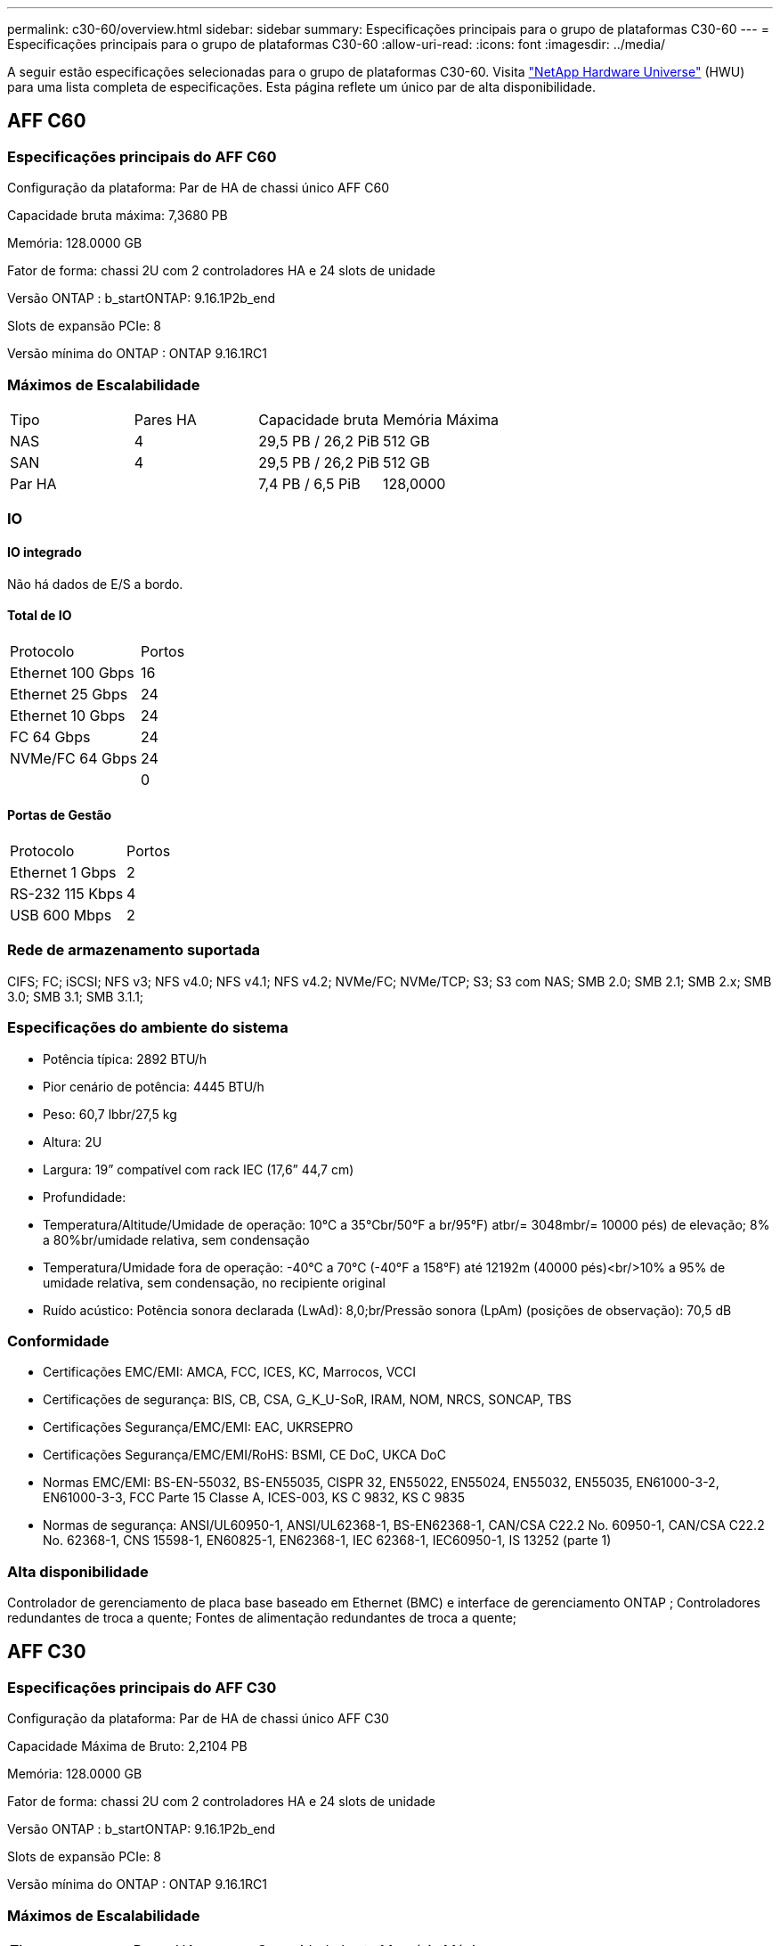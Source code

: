 ---
permalink: c30-60/overview.html 
sidebar: sidebar 
summary: Especificações principais para o grupo de plataformas C30-60 
---
= Especificações principais para o grupo de plataformas C30-60
:allow-uri-read: 
:icons: font
:imagesdir: ../media/


[role="lead"]
A seguir estão especificações selecionadas para o grupo de plataformas C30-60.  Visita https://hwu.netapp.com["NetApp Hardware Universe"^] (HWU) para uma lista completa de especificações.  Esta página reflete um único par de alta disponibilidade.



== AFF C60



=== Especificações principais do AFF C60

Configuração da plataforma: Par de HA de chassi único AFF C60

Capacidade bruta máxima: 7,3680 PB

Memória: 128.0000 GB

Fator de forma: chassi 2U com 2 controladores HA e 24 slots de unidade

Versão ONTAP : b_startONTAP: 9.16.1P2b_end

Slots de expansão PCIe: 8

Versão mínima do ONTAP : ONTAP 9.16.1RC1



=== Máximos de Escalabilidade

|===


| Tipo | Pares HA | Capacidade bruta | Memória Máxima 


| NAS | 4 | 29,5 PB / 26,2 PiB | 512 GB 


| SAN | 4 | 29,5 PB / 26,2 PiB | 512 GB 


| Par HA |  | 7,4 PB / 6,5 PiB | 128,0000 
|===


=== IO



==== IO integrado

Não há dados de E/S a bordo.



==== Total de IO

|===


| Protocolo | Portos 


| Ethernet 100 Gbps | 16 


| Ethernet 25 Gbps | 24 


| Ethernet 10 Gbps | 24 


| FC 64 Gbps | 24 


| NVMe/FC 64 Gbps | 24 


|  | 0 
|===


==== Portas de Gestão

|===


| Protocolo | Portos 


| Ethernet 1 Gbps | 2 


| RS-232 115 Kbps | 4 


| USB 600 Mbps | 2 
|===


=== Rede de armazenamento suportada

CIFS; FC; iSCSI; NFS v3; NFS v4.0; NFS v4.1; NFS v4.2; NVMe/FC; NVMe/TCP; S3; S3 com NAS; SMB 2.0; SMB 2.1; SMB 2.x; SMB 3.0; SMB 3.1; SMB 3.1.1;



=== Especificações do ambiente do sistema

* Potência típica: 2892 BTU/h
* Pior cenário de potência: 4445 BTU/h
* Peso: 60,7 lbbr/27,5 kg
* Altura: 2U
* Largura: 19” compatível com rack IEC (17,6” 44,7 cm)
* Profundidade:
* Temperatura/Altitude/Umidade de operação: 10°C a 35°Cbr/50°F a br/95°F) atbr/= 3048mbr/= 10000 pés) de elevação; 8% a 80%br/umidade relativa, sem condensação
* Temperatura/Umidade fora de operação: -40°C a 70°C (-40°F a 158°F) até 12192m (40000 pés)<br/>10% a 95% de umidade relativa, sem condensação, no recipiente original
* Ruído acústico: Potência sonora declarada (LwAd): 8,0;br/Pressão sonora (LpAm) (posições de observação): 70,5 dB




=== Conformidade

* Certificações EMC/EMI: AMCA, FCC, ICES, KC, Marrocos, VCCI
* Certificações de segurança: BIS, CB, CSA, G_K_U-SoR, IRAM, NOM, NRCS, SONCAP, TBS
* Certificações Segurança/EMC/EMI: EAC, UKRSEPRO
* Certificações Segurança/EMC/EMI/RoHS: BSMI, CE DoC, UKCA DoC
* Normas EMC/EMI: BS-EN-55032, BS-EN55035, CISPR 32, EN55022, EN55024, EN55032, EN55035, EN61000-3-2, EN61000-3-3, FCC Parte 15 Classe A, ICES-003, KS C 9832, KS C 9835
* Normas de segurança: ANSI/UL60950-1, ANSI/UL62368-1, BS-EN62368-1, CAN/CSA C22.2 No. 60950-1, CAN/CSA C22.2 No. 62368-1, CNS 15598-1, EN60825-1, EN62368-1, IEC 62368-1, IEC60950-1, IS 13252 (parte 1)




=== Alta disponibilidade

Controlador de gerenciamento de placa base baseado em Ethernet (BMC) e interface de gerenciamento ONTAP ; Controladores redundantes de troca a quente; Fontes de alimentação redundantes de troca a quente;



== AFF C30



=== Especificações principais do AFF C30

Configuração da plataforma: Par de HA de chassi único AFF C30

Capacidade Máxima de Bruto: 2,2104 PB

Memória: 128.0000 GB

Fator de forma: chassi 2U com 2 controladores HA e 24 slots de unidade

Versão ONTAP : b_startONTAP: 9.16.1P2b_end

Slots de expansão PCIe: 8

Versão mínima do ONTAP : ONTAP 9.16.1RC1



=== Máximos de Escalabilidade

|===


| Tipo | Pares HA | Capacidade bruta | Memória Máxima 


| NAS | 4 | 8,8 PB / 7,9 PiB | 512 GB 


| SAN | 4 | 8,8 PB / 7,9 PiB | 512 GB 


| Par HA |  | 2,2 PB / 2,0 PiB | 128,0000 
|===


=== IO



==== IO integrado

Não há dados de E/S a bordo.



==== Total de IO

|===


| Protocolo | Portos 


| Ethernet 100 Gbps | 16 


| Ethernet 25 Gbps | 24 


| Ethernet 10 Gbps | 24 


| FC 64 Gbps | 24 


| NVMe/FC 64 Gbps | 24 


|  | 0 
|===


==== Portas de Gestão

|===


| Protocolo | Portos 


| Ethernet 1 Gbps | 2 


| RS-232 115 Kbps | 4 


| USB 600 Mbps | 2 
|===


=== Rede de armazenamento suportada

CIFS; FC; iSCSI; NFS v3; NFS v4.0; NFS v4.1; NFS v4.2; NVMe/FC; NVMe/TCP; S3; S3 com NAS; SMB 2.0; SMB 2.1; SMB 2.x; SMB 3.0; SMB 3.1; SMB 3.1.1;



=== Especificações do ambiente do sistema

* Potência típica: 2892 BTU/h
* Pior cenário de potência: 4445 BTU/h
* Peso: 60,7 lbbr/27,5 kg
* Altura: 2U
* Largura: 19” compatível com rack IEC (17,6” 44,7 cm)
* Profundidade:
* Temperatura/Altitude/Umidade de operação: 10°C a 35°Cbr/50°F a br/95°F) atbr/= 3048mbr/= 10000 pés) de elevação; 8% a 80%br/umidade relativa, sem condensação
* Temperatura/Umidade fora de operação: -40°C a 70°C (-40°F a 158°F) até 12192m (40000 pés)<br/>10% a 95% de umidade relativa, sem condensação, no recipiente original
* Ruído acústico: Potência sonora declarada (LwAd): 8,0;br/Pressão sonora (LpAm) (posições de observação): 70,5 dB




=== Conformidade

* Certificações EMC/EMI: AMCA, FCC, ICES, KC, Marrocos, VCCI
* Certificações de segurança: BIS, CB, CSA, G_K_U-SoR, IRAM, NOM, NRCS, SONCAP, TBS
* Certificações Segurança/EMC/EMI: EAC, UKRSEPRO
* Certificações Segurança/EMC/EMI/RoHS: BSMI, CE DoC, UKCA DoC
* Normas EMC/EMI: BS-EN-55032, BS-EN55035, CISPR 32, EN55022, EN55024, EN55032, EN55035, EN61000-3-2, EN61000-3-3, FCC Parte 15 Classe A, ICES-003, KS C 9832, KS C 9835
* Normas de segurança: ANSI/UL60950-1, ANSI/UL62368-1, BS-EN62368-1, CAN/CSA C22.2 No. 60950-1, CAN/CSA C22.2 No. 62368-1, CNS 15598-1, EN60825-1, EN62368-1, IEC 62368-1, IEC60950-1, IS 13252 (parte 1)




=== Alta disponibilidade

Controlador de gerenciamento de placa base baseado em Ethernet (BMC) e interface de gerenciamento ONTAP ; Controladores redundantes de troca a quente; Fontes de alimentação redundantes de troca a quente;
